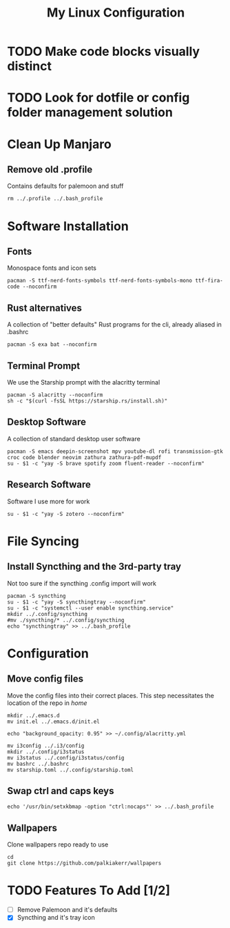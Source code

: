 #+TITLE: My Linux Configuration
#+PROPERTY: header-args :tangle "setup.sh"

* TODO Make code blocks visually distinct

* TODO Look for dotfile or config folder management solution

* Clean Up Manjaro
** Remove old .profile
Contains defaults for palemoon and stuff
#+begin_src shell
  rm ../.profile ../.bash_profile
#+end_src


* Software Installation
** Fonts
Monospace fonts and icon sets
#+begin_src shell
  pacman -S ttf-nerd-fonts-symbols ttf-nerd-fonts-symbols-mono ttf-fira-code --noconfirm
#+end_src

** Rust alternatives
A collection of "better defaults" Rust programs for the cli, already aliased in .bashrc 
#+begin_src shell
  pacman -S exa bat --noconfirm
#+end_src

** Terminal Prompt
We use the Starship prompt with the alacritty terminal
#+begin_src shell
  pacman -S alacritty --noconfirm
  sh -c "$(curl -fsSL https://starship.rs/install.sh)"
#+end_src

** Desktop Software
A collection of standard desktop user software
#+begin_src shell
  pacman -S emacs deepin-screenshot mpv youtube-dl rofi transmission-gtk croc code blender neovim zathura zathura-pdf-mupdf
  su - $1 -c "yay -S brave spotify zoom fluent-reader --noconfirm"
#+end_src

** Research Software
Software I use more for work
#+begin_src shell
  su - $1 -c "yay -S zotero --noconfirm"
#+end_src


* File Syncing
** Install Syncthing and the 3rd-party tray
Not too sure if the syncthing .config import will work
#+begin_src shell
  pacman -S syncthing
  su - $1 -c "yay -S syncthingtray --noconfirm"
  su - $1 -c "systemctl --user enable syncthing.service"
  mkdir ../.config/syncthing
  #mv ./syncthing/* ../.config/syncthing
  echo "syncthingtray" >> ../.bash_profile
#+end_src

* Configuration

** Move config files
Move the config files into their correct places. This step necessitates the location of the repo in /home/
#+begin_src shell
  mkdir ../.emacs.d
  mv init.el ../.emacs.d/init.el

  echo "background_opacity: 0.95" >> ~/.config/alacritty.yml

  mv i3config ../.i3/config
  mkdir ../.config/i3status
  mv i3status ../.config/i3status/config
  mv bashrc ../.bashrc
  mv starship.toml ../.config/starship.toml
#+end_src


** Swap ctrl and caps keys
#+begin_src shell
  echo '/usr/bin/setxkbmap -option "ctrl:nocaps"' >> ../.bash_profile
#+end_src

** Wallpapers
Clone wallpapers repo ready to use
#+begin_src shell
  cd
  git clone https://github.com/palkiakerr/wallpapers
#+end_src


* TODO Features To Add [1/2]
- [ ] Remove Palemoon and it's defaults
- [X] Syncthing and it's tray icon
